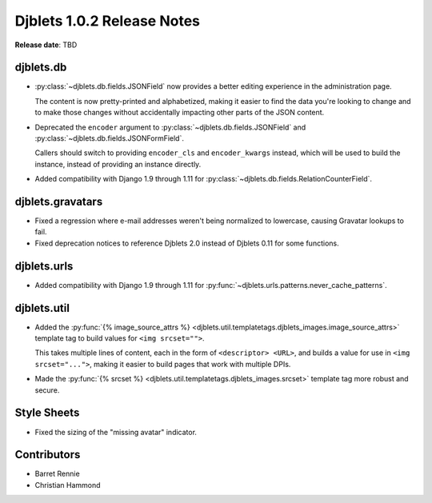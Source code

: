 .. default-intersphinx:: django1.6 djblets1.0


===========================
Djblets 1.0.2 Release Notes
===========================

**Release date**: TBD


djblets.db
==========

* :py:class:`~djblets.db.fields.JSONField` now provides a better editing
  experience in the administration page.

  The content is now pretty-printed and alphabetized, making it easier to find
  the data you're looking to change and to make those changes without
  accidentally impacting other parts of the JSON content.

* Deprecated the ``encoder`` argument to
  :py:class:`~djblets.db.fields.JSONField` and
  :py:class:`~djblets.db.fields.JSONFormField`.

  Callers should switch to providing ``encoder_cls`` and ``encoder_kwargs``
  instead, which will be used to build the instance, instead of providing an
  instance directly.

* Added compatibility with Django 1.9 through 1.11 for
  :py:class:`~djblets.db.fields.RelationCounterField`.


djblets.gravatars
=================

* Fixed a regression where e-mail addresses weren't being normalized to
  lowercase, causing Gravatar lookups to fail.

* Fixed deprecation notices to reference Djblets 2.0 instead of Djblets 0.11
  for some functions.


djblets.urls
============

* Added compatibility with Django 1.9 through 1.11 for
  :py:func:`~djblets.urls.patterns.never_cache_patterns`.


djblets.util
============

* Added the :py:func:`{% image_source_attrs %}
  <djblets.util.templatetags.djblets_images.image_source_attrs>` template tag
  to build values for ``<img srcset="">``.

  This takes multiple lines of content, each in the form of ``<descriptor>
  <URL>``, and builds a value for use in ``<img srcset="...">``, making it
  easier to build pages that work with multiple DPIs.

* Made the :py:func:`{% srcset %}
  <djblets.util.templatetags.djblets_images.srcset>` template tag more robust
  and secure.


Style Sheets
============

* Fixed the sizing of the "missing avatar" indicator.


Contributors
============

* Barret Rennie
* Christian Hammond
